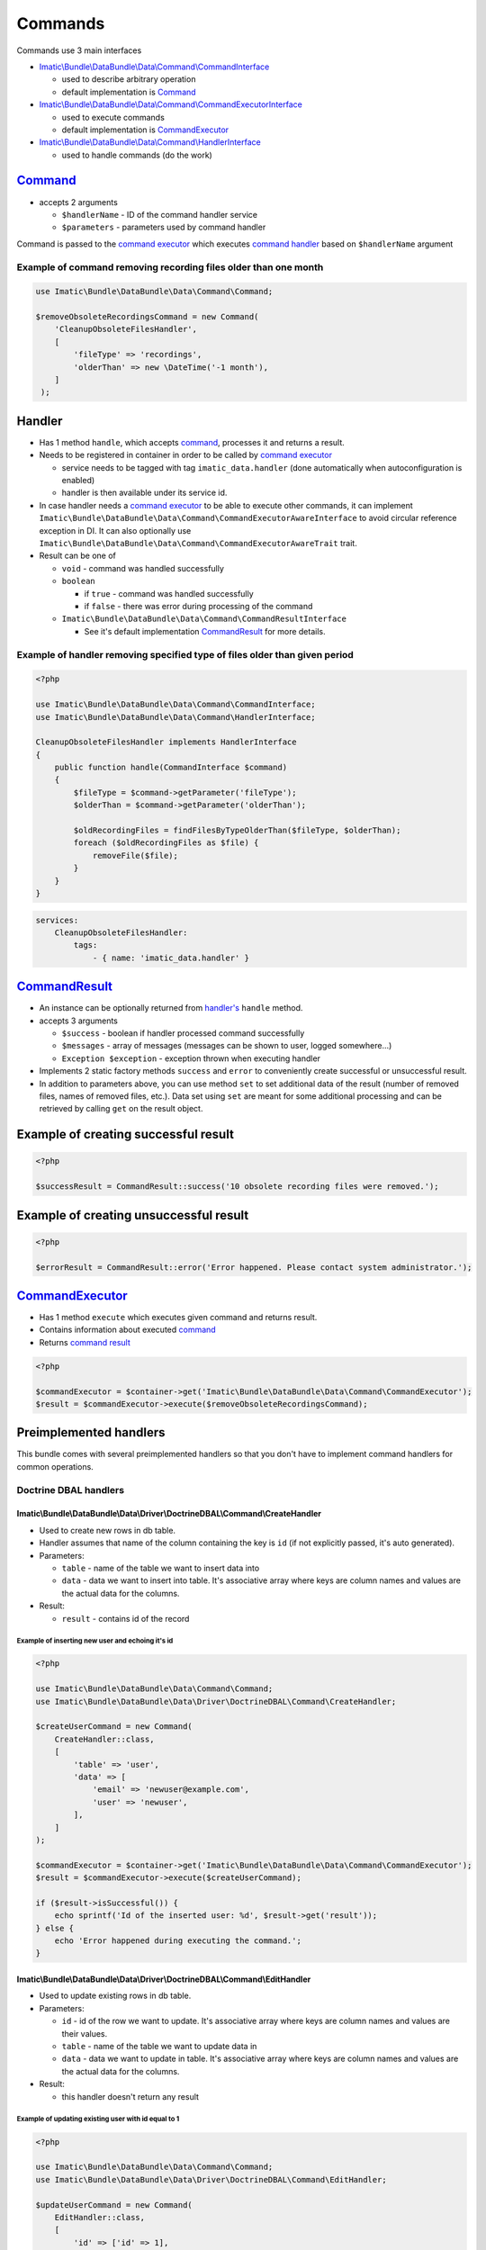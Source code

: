 ========
Commands
========

Commands use 3 main interfaces

- `Imatic\\Bundle\\DataBundle\\Data\\Command\\CommandInterface </Data/Command/CommandInterface.php>`_

  - used to describe arbitrary operation
  - default implementation is `Command <command_h_>`_

- `Imatic\\Bundle\\DataBundle\\Data\\Command\\CommandExecutorInterface </Data/Command/CommandExecutorInterface.php>`_

  - used to execute commands
  - default implementation is `CommandExecutor <command_executor_h_>`_

- `Imatic\\Bundle\\DataBundle\\Data\\Command\\HandlerInterface </Data/Command/HandlerInterface.php>`_

  - used to handle commands (do the work)

.. _command_h:

`Command </Data/Command/Command.php>`_
--------------------------------------

- accepts 2 arguments

  - ``$handlerName`` - ID of the command handler service
  - ``$parameters`` - parameters used by command handler

Command is passed to the `command executor <command_executor_h_>`_ which executes `command handler <handler_>`_ based
on ``$handlerName`` argument


Example of command removing recording files older than one month
^^^^^^^^^^^^^^^^^^^^^^^^^^^^^^^^^^^^^^^^^^^^^^^^^^^^^^^^^^^^^^^^

.. sourcecode:: php

   use Imatic\Bundle\DataBundle\Data\Command\Command;

   $removeObsoleteRecordingsCommand = new Command(
       'CleanupObsoleteFilesHandler',
       [
           'fileType' => 'recordings',
           'olderThan' => new \DateTime('-1 month'),
       ]
    );

Handler
-------

- Has 1 method ``handle``, which accepts `command <command_h_>`_, processes it and returns a result.
- Needs to be registered in container in order to be called by `command executor <CommandExecutor_>`_

  - service needs to be tagged with tag ``imatic_data.handler`` (done automatically when autoconfiguration is  enabled)
  - handler is then available under its service id.

- In case handler needs a `command executor <command_executor_h_>`_ to be able to execute other commands,
  it can implement ``Imatic\Bundle\DataBundle\Data\Command\CommandExecutorAwareInterface`` to avoid circular reference
  exception in DI. It can also optionally use ``Imatic\Bundle\DataBundle\Data\Command\CommandExecutorAwareTrait`` trait.
- Result can be one of

  - ``void`` - command was handled successfully
  - ``boolean``

    - if ``true`` - command was handled successfully
    - if ``false`` - there was error during processing of the command

  - ``Imatic\Bundle\DataBundle\Data\Command\CommandResultInterface``

    - See it's default implementation `CommandResult <command_result_h_>`_ for more details.


Example of handler removing specified type of files older than given period
^^^^^^^^^^^^^^^^^^^^^^^^^^^^^^^^^^^^^^^^^^^^^^^^^^^^^^^^^^^^^^^^^^^^^^^^^^^

.. sourcecode:: php

   <?php

   use Imatic\Bundle\DataBundle\Data\Command\CommandInterface;
   use Imatic\Bundle\DataBundle\Data\Command\HandlerInterface;

   CleanupObsoleteFilesHandler implements HandlerInterface
   {
       public function handle(CommandInterface $command)
       {
           $fileType = $command->getParameter('fileType');
           $olderThan = $command->getParameter('olderThan');

           $oldRecordingFiles = findFilesByTypeOlderThan($fileType, $olderThan);
           foreach ($oldRecordingFiles as $file) {
               removeFile($file);
           }
       }
   }

.. sourcecode:: yaml

   services:
       CleanupObsoleteFilesHandler:
           tags:
               - { name: 'imatic_data.handler' }

.. _command_result_h:

`CommandResult </Data/Command/CommandResult.php>`_
--------------------------------------------------

- An instance can be optionally returned from `handler's <Handler_>`_ ``handle`` method.
- accepts 3 arguments

  - ``$success`` - boolean if handler processed command successfully
  - ``$messages`` - array of messages (messages can be shown to user, logged somewhere...)
  - ``Exception $exception`` - exception thrown when executing handler

- Implements 2 static factory methods ``success`` and ``error`` to conveniently create successful or unsuccessful
  result.
- In addition to parameters above, you can use method ``set`` to set additional data of the result (number of removed
  files, names of removed files, etc.). Data set using ``set`` are meant for some additional processing and can be
  retrieved by calling ``get`` on the result object.

Example of creating successful result
-------------------------------------

.. sourcecode:: php

   <?php

   $successResult = CommandResult::success('10 obsolete recording files were removed.');

Example of creating unsuccessful result
---------------------------------------

.. sourcecode:: php

   <?php

   $errorResult = CommandResult::error('Error happened. Please contact system administrator.');

.. _command_executor_h:

`CommandExecutor </Data/Command/CommandExecutor.php>`_
------------------------------------------------------

- Has 1 method ``execute`` which executes given command and returns result.
- Contains information about executed `command <command_h_>`_
- Returns `command result <command_result_h_>`_

.. sourcecode:: php

   <?php

   $commandExecutor = $container->get('Imatic\Bundle\DataBundle\Data\Command\CommandExecutor');
   $result = $commandExecutor->execute($removeObsoleteRecordingsCommand);

Preimplemented handlers
-----------------------

This bundle comes with several preimplemented handlers so that you don't have to implement command handlers for common
operations.

Doctrine DBAL handlers
^^^^^^^^^^^^^^^^^^^^^^

Imatic\\Bundle\\DataBundle\\Data\\Driver\\DoctrineDBAL\\Command\\CreateHandler
""""""""""""""""""""""""""""""""""""""""""""""""""""""""""""""""""""""""""""""

- Used to create new rows in db table.
- Handler assumes that name of the column containing the key is ``id`` (if not explicitly passed, it's auto generated).
- Parameters:

  - ``table`` - name of the table we want to insert data into
  - ``data`` - data we want to insert into table. It's associative array where keys are column names and values are the
    actual data for the columns.

- Result:

  - ``result`` - contains id of the record

Example of inserting new user and echoing it's id
*************************************************

.. sourcecode:: php

   <?php

   use Imatic\Bundle\DataBundle\Data\Command\Command;
   use Imatic\Bundle\DataBundle\Data\Driver\DoctrineDBAL\Command\CreateHandler;

   $createUserCommand = new Command(
       CreateHandler::class,
       [
           'table' => 'user',
           'data' => [
               'email' => 'newuser@example.com',
               'user' => 'newuser',
           ],
       ]
   );

   $commandExecutor = $container->get('Imatic\Bundle\DataBundle\Data\Command\CommandExecutor');
   $result = $commandExecutor->execute($createUserCommand);

   if ($result->isSuccessful()) {
       echo sprintf('Id of the inserted user: %d', $result->get('result'));
   } else {
       echo 'Error happened during executing the command.';
   }

Imatic\\Bundle\\DataBundle\\Data\\Driver\\DoctrineDBAL\\Command\\EditHandler
""""""""""""""""""""""""""""""""""""""""""""""""""""""""""""""""""""""""""""

- Used to update existing rows in db table.
- Parameters:

  - ``id`` - id of the row we want to update. It's associative array where keys are column names and values are their
    values.
  - ``table`` - name of the table we want to update data in
  - ``data`` - data we want to update in table. It's associative array where keys are column names and values are the
    actual data for the columns.

- Result:

  - this handler doesn't return any result

Example of updating existing user with id equal to 1
****************************************************

.. sourcecode:: php

   <?php

   use Imatic\Bundle\DataBundle\Data\Command\Command;
   use Imatic\Bundle\DataBundle\Data\Driver\DoctrineDBAL\Command\EditHandler;

   $updateUserCommand = new Command(
       EditHandler::class,
       [
           'id' => ['id' => 1],
           'table' => 'user',
           'data' => [
               'email' => 'updatedemail@example.com',
           ],
       ]
   );

   $commandExecutor = $container->get('Imatic\Bundle\DataBundle\Data\Command\CommandExecutor');
   $result = $commandExecutor->execute($updateUserCommand);

   if ($result->isSuccessful()) {
       echo 'Email was successfully updated';
   } else {
       echo 'Error happened during updating of the email';
   }

Imatic\\Bundle\\DataBundle\\Data\\Driver\\DoctrineDBAL\\Command\\CreateOrEditHandler
""""""""""""""""""""""""""""""""""""""""""""""""""""""""""""""""""""""""""""""""""""

- Used to create new row in case one doesn't already exist (based on specified criteria) or edit existing one.
- Handler assumes that name of the column with primary key is ``id``.
- Parameters:

  - ``columnValues`` - columns used to search existing record
  - ``table`` - table to search/update/insert records into
  - ``data`` - data to update in the new or existing row

- Result:

  - based on if data were created or updated, result is same as the one for generic create and update handlers

Example of creating or updating user with given email address
*************************************************************

- In the end we want to have user in our database with following columns

  - ``email`` - user@example.com
  - ``username`` - user

- In case, user with given email doesn't exist, we want to create him
- In case, user with given email does exist, we want his ``username`` to be ``user``

.. sourcecode:: php

   <?php

   use Imatic\Bundle\DataBundle\Data\Command\Command;
   use Imatic\Bundle\DataBundle\Data\Driver\DoctrineDBAL\Command\CreateOrEditHandler;

   $createOrUpdateUserCommand = new Command(
       CreateOrEditHandler::class,
       [
           'columnValues' => [
               'email' => 'user@example.com',
            ],
           'table' => 'user',
           'data' => [
               'email' => 'user@example.com',
               'username' => 'user',
           ],
       ]
   );

   $commandExecutor = $container->get('Imatic\Bundle\DataBundle\Data\Command\CommandExecutor');
   $result = $commandExecutor->execute($createOrUpdateUserCommand);

   if ($result->isSuccessful()) {
       echo 'User was successfully updated';
   } else {
       echo 'Error happened during updating of the user';
   }

Imatic\\Bundle\\DataBundle\\Data\\Driver\\DoctrineDBAL\\Command\\DeleteHandler
""""""""""""""""""""""""""""""""""""""""""""""""""""""""""""""""""""""""""""""

- Used to delete row from db
- Parameters:

  - ``id`` - id of the row we want to delete. It's associative array where keys are column names and values are their
    values.
  - ``table`` - name of the table we want to delete the row in

- Result:

  - this handler doesn't return any result

Example of deleting user with id 3
**********************************

.. sourcecode:: php

   <?php

   use Imatic\Bundle\DataBundle\Data\Command\Command;
   use Imatic\Bundle\DataBundle\Data\Driver\DoctrineDBAL\Command\DeleteHandler;

   $deleteUserCommand = new Command(
       DeleteHandler::class,
       [
           'id' => ['id' => 3],
           'table' => 'user',
       ]
   );

   $commandExecutor = $container->get('Imatic\Bundle\DataBundle\Data\Command\CommandExecutor');
   $result = $commandExecutor->execute($deleteUserCommand);

   if ($result->isSuccessful()) {
       echo 'User was successfully deleted';
   } else {
       echo 'Error happened during deleting of the user';
   }

Imatic\\Bundle\\DataBundle\\Data\\Driver\\DoctrineDBAL\\Command\\SoftDeleteHandler
""""""""""""""""""""""""""""""""""""""""""""""""""""""""""""""""""""""""""""""""""

- Used to mark row in table as deleted.
- Handler assumes that:

  - column in which primary key is stored is named ``id``
  - table has column ``deleted_at`` which stores time at which row was marked as deleted

- Parameters:

  - ``id`` - id of the row we want to mark as deleted
  - ``table`` - table the row is in

- Result:

  - this handler doesn't return any result

Example of marking user with id 4 as deleted
********************************************

.. sourcecode:: php

   <?php

   use Imatic\Bundle\DataBundle\Data\Command\Command;
   use Imatic\Bundle\DataBundle\Data\Driver\DoctrineDBAL\Command\SoftDeleteHandler;

   $softDeleteUserCommand = new Command(
       SoftDeleteHandler::class,
       [
           'id' => ['id' => 4],
           'table' => 'user',
       ]
   );

   $commandExecutor = $container->get('Imatic\Bundle\DataBundle\Data\Command\CommandExecutor');
   $result = $commandExecutor->execute($softDeleteUserCommand);

   if ($result->isSuccessful()) {
       echo 'User was successfully deleted';
   } else {
       echo 'Error happened during deleting of the user';
   }

Doctrine ORM handlers
^^^^^^^^^^^^^^^^^^^^^

Imatic\\Bundle\\DataBundle\\Data\\Driver\\DoctrineORM\\Command\\CreateHandler
"""""""""""""""""""""""""""""""""""""""""""""""""""""""""""""""""""""""""""""

- Used to store new object in db.
- Parameters:

  - ``class`` - class of the object we want to store into db
  - ``data`` - object of the class we want to store into db

- Result:

  - this handler doesn't return any result

Example of storing new user in db
*********************************

.. sourcecode:: php

   <?php

   use Imatic\Bundle\DataBundle\Data\Command\Command;
   use Imatic\Bundle\DataBundle\Data\Driver\DoctrineORM\Command\CreateHandler;

   $newUser = new User();
   $newUser->setEmail('new@example.com');
   $newUser->setUsername('newuser');

   $createUserCommand = new Command(
       CreateHandler::class,
       [
           'class' => User::class,
           'data' => $newUser,
       ]
   );

   $commandExecutor = $container->get('Imatic\Bundle\DataBundle\Data\Command\CommandExecutor');
   $result = $commandExecutor->execute($createUserCommand);

   if ($result->isSuccessful()) {
       echo 'User was successfully created';
   } else {
       echo 'Error happened during creating of the user';
   }

Imatic\\Bundle\\DataBundle\\Data\\Driver\\DoctrineORM\\Command\\EditHandler
"""""""""""""""""""""""""""""""""""""""""""""""""""""""""""""""""""""""""""

- Used to update db with edited data.
- Parameters:

  - ``class`` - class of the object we want to store into db
  - ``data`` - object of the class we want to store into db

- Result:

  - this handler doesn't return any result

Example of updating db with updated user
****************************************

.. sourcecode:: php

   <?php

   use Imatic\Bundle\DataBundle\Data\Command\Command;
   use Imatic\Bundle\DataBundle\Data\Driver\DoctrineORM\Command\EditHandler;

   $updatedUser = findUserById(3);
   $updatedUser->setUsername('updatedusername');

   $updateUserCommand = new Command(
       EditHandler::class,
       [
           'class' => User::class,
           'data' => $updatedUser,
       ]
   );

   $commandExecutor = $container->get('Imatic\Bundle\DataBundle\Data\Command\CommandExecutor');
   $result = $commandExecutor->execute($updateUserCommand);

   if ($result->isSuccessful()) {
       echo 'User was successfully updated';
   } else {
       echo 'Error happened during updating of the user';
   }

Imatic\\Bundle\\DataBundle\\Data\\Driver\\DoctrineORM\\Command\\DeleteHandler
"""""""""""""""""""""""""""""""""""""""""""""""""""""""""""""""""""""""""""""

- Used to delete existing object from db.
- At least one of ``data`` and ``query_object`` parameters have to be specified.
- Parameters:

  - ``class`` - class of the object we want to store into db
  - ``data`` - object of the class we want to remove from db
  - ``query_object`` - query object returning the object of the class

- Result:

  - this handler doesn't return any result

Example of deleting user
************************

.. sourcecode:: php

   <?php

   use Imatic\Bundle\DataBundle\Data\Command\Command;
   use Imatic\Bundle\DataBundle\Data\Driver\DoctrineORM\Command\DeleteHandler;

   $user = findUserById(5);

   $deleteUserCommand = new Command(
       DeleteHandler::class,
       [
           'class' => User::class,
           'data' => $user,
       ]
   );

   $commandExecutor = $container->get('Imatic\Bundle\DataBundle\Data\Command\CommandExecutor');
   $result = $commandExecutor->execute($deleteUserCommand);

   if ($result->isSuccessful()) {
       echo 'User was successfully deleted';
   } else {
       echo 'Error happened during deleting of the user';
   }

Imatic\\Bundle\\DataBundle\\Data\\Driver\\DoctrineORM\\Command\\BatchHandler
""""""""""""""""""""""""""""""""""""""""""""""""""""""""""""""""""""""""""""

- Used to execute given command for each object returned by executing query builder.
- Arguments:

  - ``RecordIterator``

    - service: ``Imatic\Bundle\DataBundle\Data\Driver\DoctrineORM\Command\RecordIterator`` (used to iterate through
      records with use of pagination)

  - ``$commandName``

    - ID of the command handler service to execute for each record

  - ``$commandParameters``

    - parameters for the command

- Parameters:

  - ``batch_query``

    - query object which will be executed by the handler. Results will be passed into the command one by one.

  - ``batch_command_parameters`` (optional)

    - additional parameters for the command (parameters specified already in ``$commandParameters`` argument will be
      replaced by these). ``data`` parameter containing current object is first added to the list of parameters.

  - ``batch_command_parameters_callback`` (optional)

    - callback taking current parameters as argument and returning final array of parameters passed to the command

Example of deleting all inactive users
**************************************

- We already have command for deleting objects ``DeleteHandler``. That command removes only single object though.

First we register ``BatchHandler`` which will execute ``DeleteHandler`` command for each object returned by a query
object.

.. sourcecode:: yaml

   app.delete_inactive_users:
       class: Imatic\Bundle\DataBundle\Data\Driver\DoctrineORM\Command\BatchHandler
       arguments:
           - '@Imatic\Bundle\DataBundle\Data\Driver\DoctrineORM\Command\RecordIterator'
           - '@Imatic\Bundle\DataBundle\Data\Driver\DoctrineORM\Command\DeleteHandler'
           - { class: User }
       tags:
           - { name: 'imatic.data_handler' }

Then we can execute the command. As batch command passes the user object to the child command in ``data`` parameter,
but our delete handler expects the user object in ``object`` parameter, we have to convert parameters using
``batch_command_parameters_callback``.

.. sourcecode:: php

   <?php

   use Imatic\Bundle\DataBundle\Data\Command\Command;

   $commandExecutor = $container->get('Imatic\Bundle\DataBundle\Data\Command\CommandExecutor');
   $commandExecutor->execute(new Command(
       'app.delete_inactive_users',
       [
           'batch_query' => new InactiveUsersQuery(),
           'batch_command_parameters_callback' => function (array $commandParameters) {
               $commandParameters['object'] = $commandParameters['data'];

               return $commandParameters;
           }
       ]
   ));


